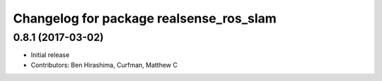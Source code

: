 ^^^^^^^^^^^^^^^^^^^^^^^^^^^^^^^^^^^^^^^^
Changelog for package realsense_ros_slam
^^^^^^^^^^^^^^^^^^^^^^^^^^^^^^^^^^^^^^^^

0.8.1 (2017-03-02)
------------------
* Initial release
* Contributors: Ben Hirashima, Curfman, Matthew C

